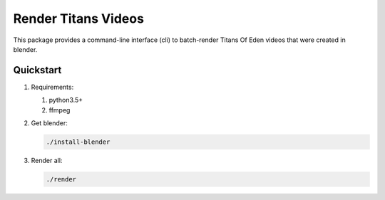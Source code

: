 ####################
Render Titans Videos
####################

This package provides a command-line interface (cli) to batch-render Titans Of
Eden videos that were created in blender.

**********
Quickstart
**********

#. Requirements:

   #. python3.5+
   #. ffmpeg

#. Get blender:

   .. code-block:: bash

      ./install-blender

#. Render all:

   .. code-block:: bash

      ./render
